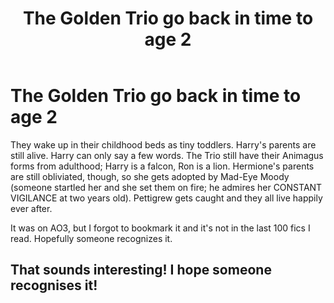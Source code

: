 #+TITLE: The Golden Trio go back in time to age 2

* The Golden Trio go back in time to age 2
:PROPERTIES:
:Author: RookRider
:Score: 12
:DateUnix: 1599668582.0
:DateShort: 2020-Sep-09
:FlairText: What's That Fic?
:END:
They wake up in their childhood beds as tiny toddlers. Harry's parents are still alive. Harry can only say a few words. The Trio still have their Animagus forms from adulthood; Harry is a falcon, Ron is a lion. Hermione's parents are still obliviated, though, so she gets adopted by Mad-Eye Moody (someone startled her and she set them on fire; he admires her CONSTANT VIGILANCE at two years old). Pettigrew gets caught and they all live happily ever after.

It was on AO3, but I forgot to bookmark it and it's not in the last 100 fics I read. Hopefully someone recognizes it.


** That sounds interesting! I hope someone recognises it!
:PROPERTIES:
:Author: Blowback123
:Score: 1
:DateUnix: 1599679491.0
:DateShort: 2020-Sep-09
:END:
